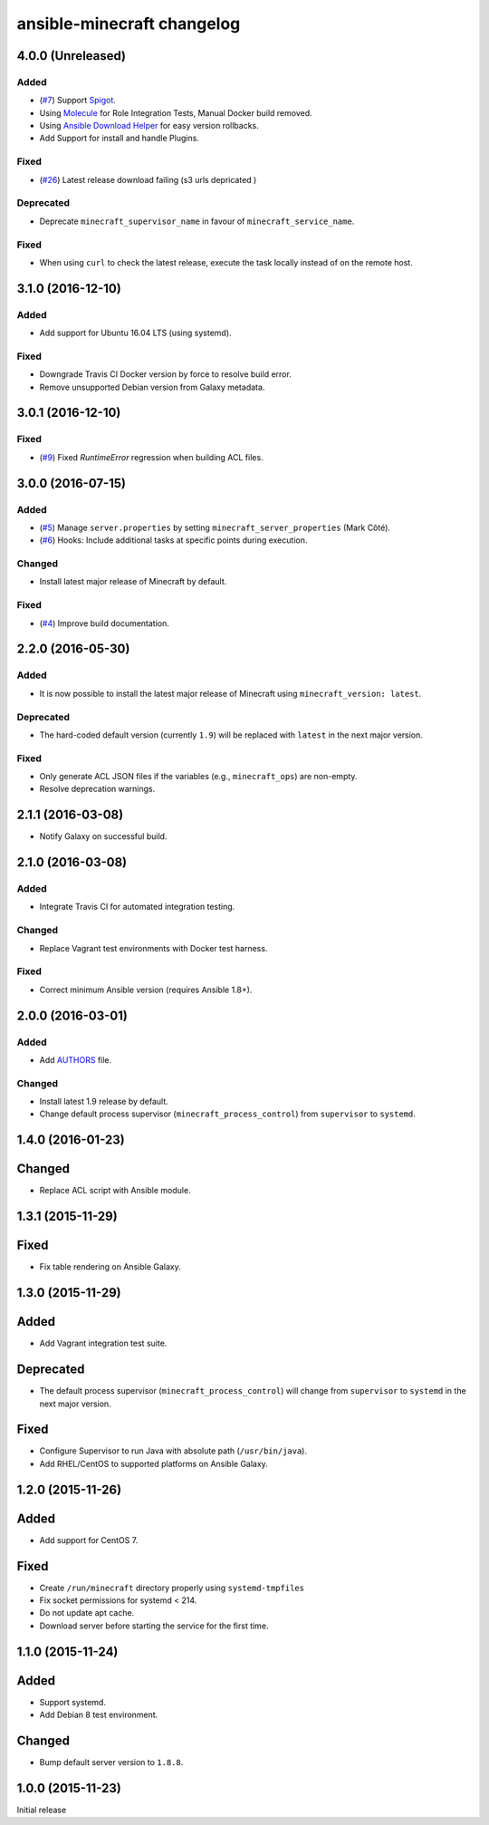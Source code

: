 ansible-minecraft changelog
===========================

4.0.0 (Unreleased)
----------

Added
~~~~~

- (`#7 <https://github.com/devops-coop/ansible-minecraft/issues/7>`__) Support `Spigot <https://www.spigotmc.org/>`__.
- Using `Molecule <https://molecule.readthedocs.io/>`__ for Role Integration Tests, Manual Docker build removed.
- Using `Ansible Download Helper <https://docs.ansible.com/ansible/latest/modules/deploy_helper_module.html>`_ for easy version rollbacks.
- Add Support for install and handle Plugins. 

Fixed
~~~~~

- (`#26 <https://github.com/devops-coop/ansible-minecraft/issues/26>`__) Latest release download failing (s3 urls depricated )


Deprecated
~~~~~~~~~~

-  Deprecate ``minecraft_supervisor_name`` in favour of ``minecraft_service_name``.

Fixed
~~~~~

- When using ``curl`` to check the latest release, execute the task locally instead of on the remote host.

3.1.0 (2016-12-10)
------------------

Added
~~~~~

- Add support for Ubuntu 16.04 LTS (using systemd).

Fixed
~~~~~

- Downgrade Travis CI Docker version by force to resolve build error.
- Remove unsupported Debian version from Galaxy metadata.

3.0.1 (2016-12-10)
------------------

Fixed
~~~~~

-  (`#9 <https://github.com/devops-coop/ansible-minecraft/isues/9>`__) Fixed `RuntimeError` regression when building ACL files.

3.0.0 (2016-07-15)
------------------

Added
~~~~~

-  (`#5 <https://github.com/devops-coop/ansible-minecraft/pull/5>`__) Manage ``server.properties`` by setting ``minecraft_server_properties`` (Mark Côté).
-  (`#6 <https://github.com/devops-coop/ansible-minecraft/issues/6>`__) Hooks: Include additional tasks at specific points during execution.

Changed
~~~~~~~

-  Install latest major release of Minecraft by default.

Fixed
~~~~~

-  (`#4 <https://github.com/devops-coop/ansible-minecraft/issues/4>`__) Improve build documentation.

2.2.0 (2016-05-30)
------------------

Added
~~~~~

-  It is now possible to install the latest major release of Minecraft using ``minecraft_version: latest``.

Deprecated
~~~~~~~~~~

-  The hard-coded default version (currently ``1.9``) will be replaced with ``latest`` in the next major version.

Fixed
~~~~~

-  Only generate ACL JSON files if the variables (e.g., ``minecraft_ops``) are non-empty.
-  Resolve deprecation warnings.

2.1.1 (2016-03-08)
------------------

-  Notify Galaxy on successful build.

2.1.0 (2016-03-08)
------------------

Added
~~~~~

-  Integrate Travis CI for automated integration testing.

Changed
~~~~~~~

-  Replace Vagrant test environments with Docker test harness.

Fixed
~~~~~

-  Correct minimum Ansible version (requires Ansible 1.8+).

2.0.0 (2016-03-01)
------------------

Added
~~~~~

-  Add `AUTHORS <AUTHORS.rst>`__ file.

Changed
~~~~~~~

-  Install latest 1.9 release by default.
-  Change default process supervisor (``minecraft_process_control``) from ``supervisor`` to ``systemd``.

1.4.0 (2016-01-23)
------------------

Changed
-------

-  Replace ACL script with Ansible module.

1.3.1 (2015-11-29)
------------------

Fixed
-----

-  Fix table rendering on Ansible Galaxy.

1.3.0 (2015-11-29)
------------------

Added
-----

-  Add Vagrant integration test suite.

Deprecated
----------

-  The default process supervisor (``minecraft_process_control``) will change from ``supervisor`` to ``systemd`` in the next major version.

Fixed
-----

-  Configure Supervisor to run Java with absolute path (``/usr/bin/java``).
-  Add RHEL/CentOS to supported platforms on Ansible Galaxy.

1.2.0 (2015-11-26)
------------------

Added
-----

-  Add support for CentOS 7.

Fixed
-----

-  Create ``/run/minecraft`` directory properly using ``systemd-tmpfiles``
-  Fix socket permissions for systemd < 214.
-  Do not update apt cache.
-  Download server before starting the service for the first time.

1.1.0 (2015-11-24)
------------------

Added
-----

-  Support systemd.
-  Add Debian 8 test environment.

Changed
-------

-  Bump default server version to ``1.8.8``.

1.0.0 (2015-11-23)
------------------

Initial release
